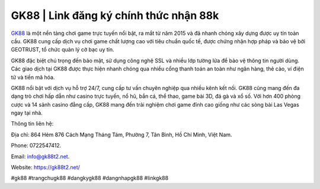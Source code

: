 GK88 | Link đăng ký chính thức nhận 88k
===================================

`GK88 <https://gk88t2.net/>`_ là một nền tảng chơi game trực tuyến nổi bật, ra mắt từ năm 2015 và đã nhanh chóng xây dựng được uy tín toàn cầu. GK88 cung cấp dịch vụ chơi game chất lượng cao với tiêu chuẩn quốc tế, được chứng nhận hợp pháp và bảo vệ bởi GEOTRUST, tổ chức quản lý cờ bạc uy tín. 

GK88 đặc biệt chú trọng đến bảo mật, sử dụng công nghệ SSL và nhiều lớp tường lửa để bảo vệ thông tin người dùng. Các giao dịch tại GK88 được thực hiện nhanh chóng qua nhiều cổng thanh toán an toàn như ngân hàng, thẻ cào, ví điện tử và tiền mã hóa.

GK88 nổi bật với dịch vụ hỗ trợ 24/7, cung cấp tư vấn chuyên nghiệp qua nhiều kênh kết nối. GK88 cũng mang đến đa dạng trò chơi hấp dẫn như casino trực tuyến, nổ hũ, bắn cá, thể thao, game bài 3D, đá gà và xổ số. Với hơn 400 phòng cược và 14 sảnh casino đẳng cấp, GK88 mang đến trải nghiệm chơi game đỉnh cao giống như các sòng bài Las Vegas ngay tại nhà.

Thông tin liên hệ: 

Địa chỉ: 864 Hẻm 876 Cách Mạng Tháng Tám, Phường 7, Tân Bình, Hồ Chí Minh, Việt Nam. 

Phone: 0722547412. 

Email: info@gk88t2.net. 

Website: https://gk88t2.net/ 

#gk88 #trangchugk88 #dangkygk88 #dangnhapgk88 #linkgk88
